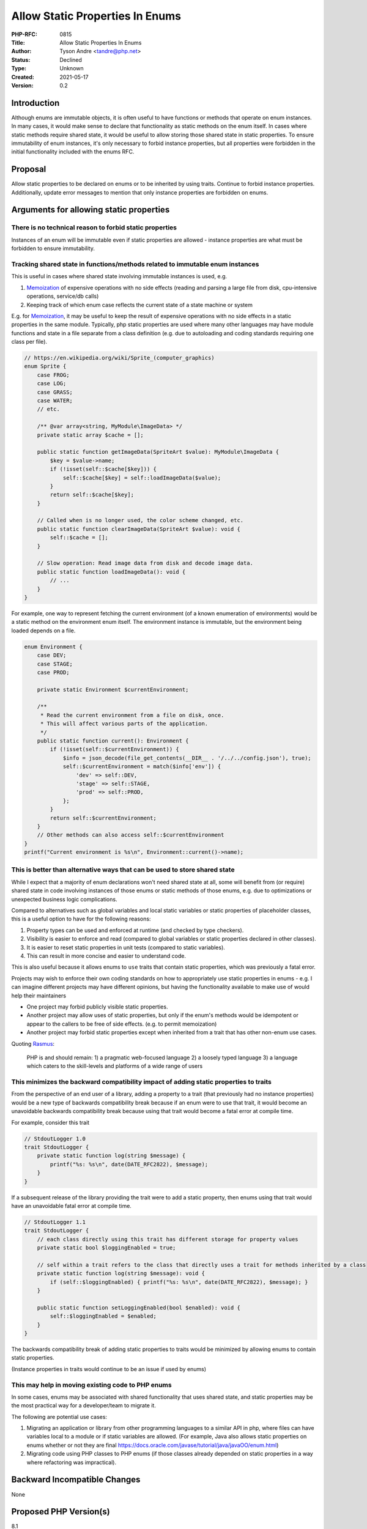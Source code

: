 Allow Static Properties In Enums
================================

:PHP-RFC: 0815
:Title: Allow Static Properties In Enums
:Author: Tyson Andre <tandre@php.net>
:Status: Declined
:Type: Unknown
:Created: 2021-05-17
:Version: 0.2

Introduction
------------

Although enums are immutable objects, it is often useful to have
functions or methods that operate on enum instances. In many cases, it
would make sense to declare that functionality as static methods on the
enum itself. In cases where static methods require shared state, it
would be useful to allow storing those shared state in static
properties. To ensure immutability of enum instances, it's only
necessary to forbid instance properties, but all properties were
forbidden in the initial functionality included with the enums RFC.

Proposal
--------

Allow static properties to be declared on enums or to be inherited by
using traits. Continue to forbid instance properties. Additionally,
update error messages to mention that only instance properties are
forbidden on enums.

Arguments for allowing static properties
----------------------------------------

There is no technical reason to forbid static properties
~~~~~~~~~~~~~~~~~~~~~~~~~~~~~~~~~~~~~~~~~~~~~~~~~~~~~~~~

Instances of an enum will be immutable even if static properties are
allowed - instance properties are what must be forbidden to ensure
immutability.

Tracking shared state in functions/methods related to immutable enum instances
~~~~~~~~~~~~~~~~~~~~~~~~~~~~~~~~~~~~~~~~~~~~~~~~~~~~~~~~~~~~~~~~~~~~~~~~~~~~~~

This is useful in cases where shared state involving immutable instances
is used, e.g.

#. `Memoization <https://en.wikipedia.org/wiki/Memoization>`__ of
   expensive operations with no side effects (reading and parsing a
   large file from disk, cpu-intensive operations, service/db calls)
#. Keeping track of which enum case reflects the current state of a
   state machine or system

E.g. for `Memoization <https://en.wikipedia.org/wiki/Memoization>`__, it
may be useful to keep the result of expensive operations with no side
effects in a static properties in the same module. Typically, php static
properties are used where many other languages may have module functions
and state in a file separate from a class definition (e.g. due to
autoloading and coding standards requiring one class per file).

.. code:: php

   // https://en.wikipedia.org/wiki/Sprite_(computer_graphics)
   enum Sprite {
       case FROG;
       case LOG;
       case GRASS;
       case WATER;
       // etc.
       
       /** @var array<string, MyModule\ImageData> */
       private static array $cache = [];
       
       public static function getImageData(SpriteArt $value): MyModule\ImageData {
           $key = $value->name;
           if (!isset(self::$cache[$key])) {
               self::$cache[$key] = self::loadImageData($value);
           }
           return self::$cache[$key];
       }
       
       // Called when is no longer used, the color scheme changed, etc.
       public static function clearImageData(SpriteArt $value): void {
           self::$cache = [];
       }
       
       // Slow operation: Read image data from disk and decode image data.
       public static function loadImageData(): void {
           // ...
       }
   }

For example, one way to represent fetching the current environment (of a
known enumeration of environments) would be a static method on the
environment enum itself. The environment instance is immutable, but the
environment being loaded depends on a file.

.. code:: php

   enum Environment {
       case DEV;
       case STAGE;
       case PROD;

       private static Environment $currentEnvironment;

       /**
        * Read the current environment from a file on disk, once.
        * This will affect various parts of the application.
        */
       public static function current(): Environment {
           if (!isset(self::$currentEnvironment)) {
               $info = json_decode(file_get_contents(__DIR__ . '/../../config.json'), true);
               self::$currentEnvironment = match($info['env']) {
                   'dev' => self::DEV,
                   'stage' => self::STAGE,
                   'prod' => self::PROD,
               };
           }
           return self::$currentEnvironment;
       }
       // Other methods can also access self::$currentEnvironment
   }
   printf("Current environment is %s\n", Environment::current()->name);

This is better than alternative ways that can be used to store shared state
~~~~~~~~~~~~~~~~~~~~~~~~~~~~~~~~~~~~~~~~~~~~~~~~~~~~~~~~~~~~~~~~~~~~~~~~~~~

While I expect that a majority of enum declarations won't need shared
state at all, some will benefit from (or require) shared state in code
involving instances of those enums or static methods of those enums,
e.g. due to optimizations or unexpected business logic complications.

Compared to alternatives such as global variables and local static
variables or static properties of placeholder classes, this is a useful
option to have for the following reasons:

#. Property types can be used and enforced at runtime (and checked by
   type checkers).
#. Visibility is easier to enforce and read (compared to global
   variables or static properties declared in other classes).
#. It is easier to reset static properties in unit tests (compared to
   static variables).
#. This can result in more concise and easier to understand code.

This is also useful because it allows enums to ``use`` traits that
contain static properties, which was previously a fatal error.

Projects may wish to enforce their own coding standards on how to
appropriately use static properties in enums - e.g. I can imagine
different projects may have different opinions, but having the
functionality available to make use of would help their maintainers

-  One project may forbid publicly visible static properties.
-  Another project may allow uses of static properties, but only if the
   enum's methods would be idempotent or appear to the callers to be
   free of side effects. (e.g. to permit memoization)
-  Another project may forbid static properties except when inherited
   from a trait that has other non-enum use cases.

Quoting `Rasmus <http://news.php.net/php.internals/71525>`__:

   PHP is and should remain:
   1) a pragmatic web-focused language
   2) a loosely typed language
   3) a language which caters to the skill-levels and platforms of a
   wide range of users

This minimizes the backward compatibility impact of adding static properties to traits
~~~~~~~~~~~~~~~~~~~~~~~~~~~~~~~~~~~~~~~~~~~~~~~~~~~~~~~~~~~~~~~~~~~~~~~~~~~~~~~~~~~~~~

From the perspective of an end user of a library, adding a property to a
trait (that previously had no instance properties) would be a new type
of backwards compatibility break because if an enum were to use that
trait, it would become an unavoidable backwards compatibility break
because using that trait would become a fatal error at compile time.

For example, consider this trait

.. code:: php

   // StdoutLogger 1.0
   trait StdoutLogger {
       private static function log(string $message) {
           printf("%s: %s\n", date(DATE_RFC2822), $message);
       }
   }

If a subsequent release of the library providing the trait were to add a
static property, then enums using that trait would have an unavoidable
fatal error at compile time.

.. code:: php

   // StdoutLogger 1.1
   trait StdoutLogger {
       // each class directly using this trait has different storage for property values
       private static bool $loggingEnabled = true;
       
       // self within a trait refers to the class that directly uses a trait for methods inherited by a class
       private static function log(string $message): void {
           if (self::$loggingEnabled) { printf("%s: %s\n", date(DATE_RFC2822), $message); }
       }
       
       public static function setLoggingEnabled(bool $enabled): void {
           self::$loggingEnabled = $enabled;
       }
   }

The backwards compatibility break of adding static properties to traits
would be minimized by allowing enums to contain static properties.

(Instance properties in traits would continue to be an issue if used by
enums)

This may help in moving existing code to PHP enums
~~~~~~~~~~~~~~~~~~~~~~~~~~~~~~~~~~~~~~~~~~~~~~~~~~

In some cases, enums may be associated with shared functionality that
uses shared state, and static properties may be the most practical way
for a developer/team to migrate it.

The following are potential use cases:

#. Migrating an application or library from other programming languages
   to a similar API in php, where files can have variables local to a
   module or if static variables are allowed. (For example, Java also
   allows static properties on enums whether or not they are final
   https://docs.oracle.com/javase/tutorial/java/javaOO/enum.html)
#. Migrating code using PHP classes to PHP enums (if those classes
   already depended on static properties in a way where refactoring was
   impractical).

Backward Incompatible Changes
-----------------------------

None

Proposed PHP Version(s)
-----------------------

8.1

RFC Impact
----------

To SAPIs
~~~~~~~~

None

To Opcache
~~~~~~~~~~

None

Unaffected PHP Functionality
----------------------------

Instance properties continue to be forbidden on enums.

PHP enums were already able to have instance and static methods.

Discussion
----------

Rare use case but no technical reason to forbid static properties
~~~~~~~~~~~~~~~~~~~~~~~~~~~~~~~~~~~~~~~~~~~~~~~~~~~~~~~~~~~~~~~~~

From Ilija Tovilo, co-author of the enums RFC

https://github.com/php/php-src/pull/6997#issuecomment-842356465

    I'm not super convinced by the use case (of ``enum Environment``).
    Using static variables in enums would certainly not be great.
    Methods will behave differently in different environments even if
    the case is the same. This is certainly less than optimal.

    On the other hand, I do think that needlessly restricting the
    language to babysit developers is not good unless there's a
    technical reason to do so, which doesn't seem to be the case here.

Strongly prefer other ways to manage shared state/globals
~~~~~~~~~~~~~~~~~~~~~~~~~~~~~~~~~~~~~~~~~~~~~~~~~~~~~~~~~

From Larry Garfield, co-author of the enums RFC

https://externals.io/message/114494#114497

    <blockquote> Would you be able to provide more real life example?
    The example in RFC could easily encapsulate current Environment
    reading in for eg. EnvironmentConfiguration class with static
    property and method and TBH possibly that would be my preference to
    solve this.

    Cheers, Michał Marcin Brzuchalski I would agree. Static
properties are ugly to begin with. They're globals with extra syntax. I
have no desire to see them on enums.

Also a clarification, since it wasn't entirely clear in Tyson's original
email: Static methods on Enums are already supported. They were included
in the original Enum RFC. The change proposed here is just about static
properties. </blockquote>

Counterarguments include:

#. `This is better than alternative ways that can be used to store
   shared
   state <#this_is_better_than_alternative_ways_that_can_be_used_to_store_shared_state>`__
#. If both Environment and EnvironmentConfig were small and tightly
   coupled, a library/application author may not wish to be forced to
   create separate files.
#. An application may start off by only using pure static methods to an
   enum. But it may later unexpectedly need to add shared state to new
   or existing methods after that design was already finalized, and
   continuing to implement the functionality in static methods on the
   enum instance would be the most consistent with previous design
   decisions.

Would prefer that enums are collections of pure(side effect free) methods
~~~~~~~~~~~~~~~~~~~~~~~~~~~~~~~~~~~~~~~~~~~~~~~~~~~~~~~~~~~~~~~~~~~~~~~~~

https://externals.io/message/114494#114506

    Personally, I'd prefer to see enums as value objects only, adding
    static properties allow to implementation of statically conditional
    behaviour. IMO enums should consist only of pure functions. This is
    why I'd vote NO on this proposal.

    Cheers, Michał Marcin Brzuchalski

#. Some operations that have no side effects and satisfying different
   definitions of pure (reading and parsing a large unchanging file from
   disk, cpu or memory-intensive operations, read-only service/db calls)
   may benefit from
   `Memoization <https://en.wikipedia.org/wiki/Memoization>`__, which
   would rely on being able to save or read shared state
#. Some end users may disagree with this philosophy, while others may be
   reluctantly forced into maintaining shared state due to unexpected
   feature requests or business logic reasons that weren't expected in
   the initial design. If functionality related to enums did end up
   using shared state, then `this is better than alternative ways that
   can be used to store shared
   state <#this_is_better_than_alternative_ways_that_can_be_used_to_store_shared_state>`__.

Vote
----

This is a Yes/No vote, requiring a 2/3 majority.

Voting started on June 1, 2021 and ends on June 15, 2021

Question: Allow static properties in enums
~~~~~~~~~~~~~~~~~~~~~~~~~~~~~~~~~~~~~~~~~~

Voting Choices
^^^^^^^^^^^^^^

-  Yes
-  No

References
----------

https://externals.io/message/112626#113037 brought up the same
suggestion.

`enums RFC <enumerations>`__

Additional Metadata
-------------------

:Implementation: https://github.com/php/php-src/pull/6997
:Original Authors: Tyson Andre, tandre@php.net
:Slug: enum_allow_static_properties
:Wiki URL: https://wiki.php.net/rfc/enum_allow_static_properties
